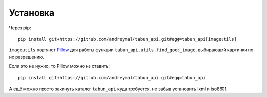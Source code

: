 Установка
=========

Через pip:

::

    pip install git+https://github.com/andreymal/tabun_api.git#egg=tabun_api[imageutils]

``imageutils`` подтянет `Pillow <https://pillow.readthedocs.org/>`_ для работы функции ``tabun_api.utils.find_good_image``, выбирающий картинки по их разрешению.

Если это не нужно, то Pillow можно не ставить:

::

    pip install git+https://github.com/andreymal/tabun_api.git#egg=tabun_api

А ещё можно просто закинуть каталог ``tabun_api`` куда требуется, не забыв установить lxml и iso8601.

